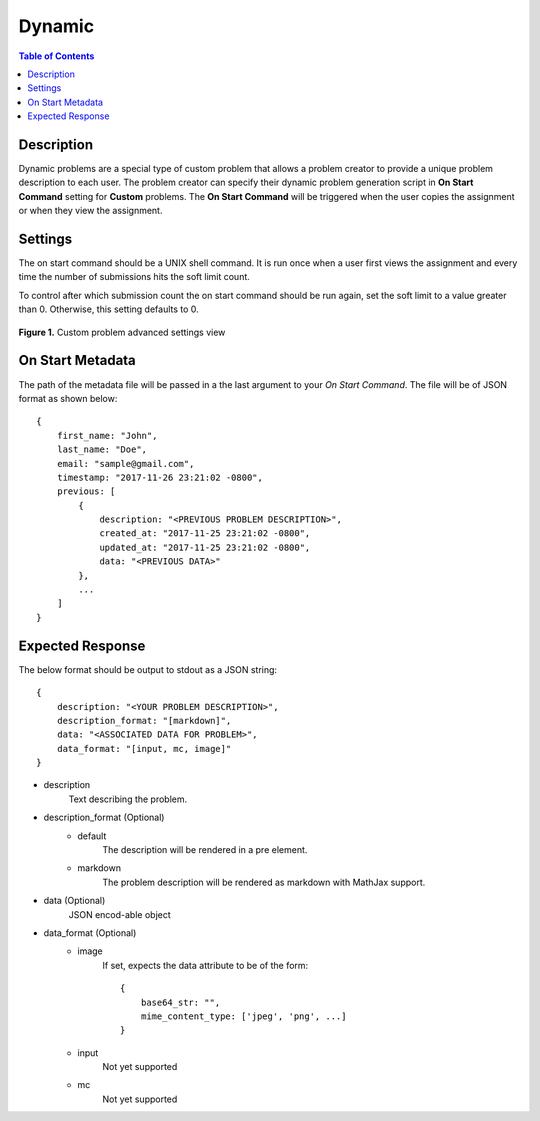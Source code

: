 *******
Dynamic
*******

.. contents:: Table of Contents

Description
===========

Dynamic problems are a special type of custom problem that allows a problem creator to provide a unique problem description to each user. 
The problem creator can specify their dynamic problem generation script in **On Start Command** setting for **Custom** problems. The 
**On Start Command** will be triggered when the user copies the assignment or when they view the assignment.

Settings
========

.. cmdoption:: On Start Command

The on start command should be a UNIX shell command. It is run once when a user first views the assignment and
every time the number of submissions hits the soft limit count.

.. cmdoption:: Soft Limit

To control after which submission count the on start command should be run again, set the soft limit to a value greater than 0. 
Otherwise, this setting defaults to 0.

.. figure:: ../static/courses/create-custom-advanced-settings.PNG
    :align: center
    :figwidth: 100%

    **Figure 1.** Custom problem advanced settings view

On Start Metadata
=================

The path of the metadata file will be passed in a the last argument to your *On Start Command*. 
The file will be of JSON format as shown below:

::

    {
        first_name: "John",
        last_name: "Doe",
        email: "sample@gmail.com",
        timestamp: "2017-11-26 23:21:02 -0800",
        previous: [
            {
                description: "<PREVIOUS PROBLEM DESCRIPTION>",
                created_at: "2017-11-25 23:21:02 -0800",
                updated_at: "2017-11-25 23:21:02 -0800",
                data: "<PREVIOUS DATA>"
            },
            ...
        ]
    }
    
Expected Response
=================

The below format should be output to stdout as a JSON string:

::

    {
        description: "<YOUR PROBLEM DESCRIPTION>",
        description_format: "[markdown]",
        data: "<ASSOCIATED DATA FOR PROBLEM>",
        data_format: "[input, mc, image]"
    }

- description
    Text describing the problem.

- description_format  (Optional)
    - default
        The description will be rendered in a pre element. 
    
    - markdown    
        The problem description will be rendered as markdown with MathJax support.

- data  (Optional)
    JSON encod-able object 

- data_format  (Optional)
    - image
        If set, expects the data attribute to be of the form:
        
        ::

            {
                base64_str: "",
                mime_content_type: ['jpeg', 'png', ...]
            }
        
    - input
        Not yet supported
    
    - mc
        Not yet supported


